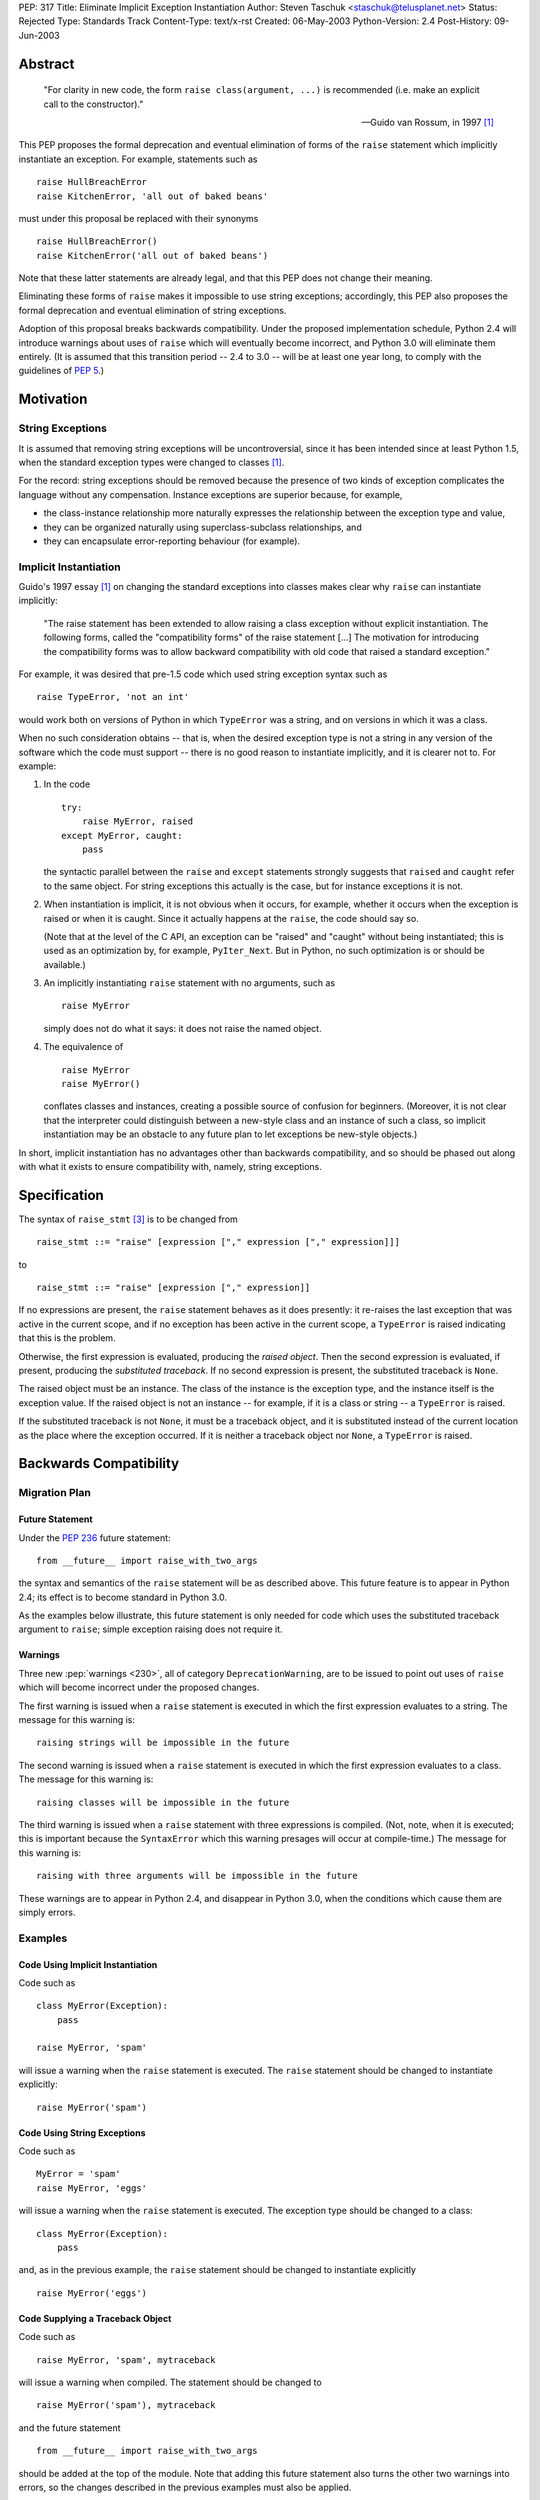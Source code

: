 PEP: 317
Title: Eliminate Implicit Exception Instantiation
Author: Steven Taschuk <staschuk@telusplanet.net>
Status: Rejected
Type: Standards Track
Content-Type: text/x-rst
Created: 06-May-2003
Python-Version: 2.4
Post-History: 09-Jun-2003


Abstract
========

    "For clarity in new code, the form ``raise class(argument, ...)``
    is recommended (i.e. make an explicit call to the constructor)."

    -- Guido van Rossum, in 1997 [1]_

This PEP proposes the formal deprecation and eventual elimination of
forms of the ``raise`` statement which implicitly instantiate an
exception.  For example, statements such as ::

    raise HullBreachError
    raise KitchenError, 'all out of baked beans'

must under this proposal be replaced with their synonyms ::

    raise HullBreachError()
    raise KitchenError('all out of baked beans')

Note that these latter statements are already legal, and that this PEP
does not change their meaning.

Eliminating these forms of ``raise`` makes it impossible to use string
exceptions; accordingly, this PEP also proposes the formal deprecation
and eventual elimination of string exceptions.

Adoption of this proposal breaks backwards compatibility.  Under the
proposed implementation schedule, Python 2.4 will introduce warnings
about uses of ``raise`` which will eventually become incorrect, and
Python 3.0 will eliminate them entirely.  (It is assumed that this
transition period -- 2.4 to 3.0 -- will be at least one year long, to
comply with the guidelines of :pep:`5`.)


Motivation
==========

String Exceptions
-----------------

It is assumed that removing string exceptions will be uncontroversial,
since it has been intended since at least Python 1.5, when the
standard exception types were changed to classes [1]_.

For the record: string exceptions should be removed because the
presence of two kinds of exception complicates the language without
any compensation.  Instance exceptions are superior because, for
example,

* the class-instance relationship more naturally expresses the
  relationship between the exception type and value,

* they can be organized naturally using superclass-subclass
  relationships, and

* they can encapsulate error-reporting behaviour (for example).


Implicit Instantiation
----------------------

Guido's 1997 essay [1]_ on changing the standard exceptions into
classes makes clear why ``raise`` can instantiate implicitly:

    "The raise statement has been extended to allow raising a class
    exception without explicit instantiation. The following forms,
    called the "compatibility forms" of the raise statement [...]  The
    motivation for introducing the compatibility forms was to allow
    backward compatibility with old code that raised a standard
    exception."

For example, it was desired that pre-1.5 code which used string
exception syntax such as ::

    raise TypeError, 'not an int'

would work both on versions of Python in which ``TypeError`` was a
string, and on versions in which it was a class.

When no such consideration obtains -- that is, when the desired
exception type is not a string in any version of the software which
the code must support -- there is no good reason to instantiate
implicitly, and it is clearer not to.  For example:

1. In the code ::

       try:
           raise MyError, raised
       except MyError, caught:
           pass

   the syntactic parallel between the ``raise`` and ``except``
   statements strongly suggests that ``raised`` and ``caught`` refer
   to the same object.  For string exceptions this actually is the
   case, but for instance exceptions it is not.

2. When instantiation is implicit, it is not obvious when it occurs,
   for example, whether it occurs when the exception is raised or when
   it is caught.  Since it actually happens at the ``raise``, the code
   should say so.

   (Note that at the level of the C API, an exception can be "raised"
   and "caught" without being instantiated; this is used as an
   optimization by, for example, ``PyIter_Next``.  But in Python, no
   such optimization is or should be available.)

3. An implicitly instantiating ``raise`` statement with no arguments,
   such as ::

       raise MyError

   simply does not do what it says: it does not raise the named
   object.

4. The equivalence of ::

       raise MyError
       raise MyError()

   conflates classes and instances, creating a possible source of
   confusion for beginners.  (Moreover, it is not clear that the
   interpreter could distinguish between a new-style class and an
   instance of such a class, so implicit instantiation may be an
   obstacle to any future plan to let exceptions be new-style
   objects.)

In short, implicit instantiation has no advantages other than
backwards compatibility, and so should be phased out along with what
it exists to ensure compatibility with, namely, string exceptions.


Specification
=============

The syntax of ``raise_stmt`` [3]_ is to be changed from ::

    raise_stmt ::= "raise" [expression ["," expression ["," expression]]]

to ::

    raise_stmt ::= "raise" [expression ["," expression]]

If no expressions are present, the ``raise`` statement behaves as it
does presently: it re-raises the last exception that was active in the
current scope, and if no exception has been active in the current
scope, a ``TypeError`` is raised indicating that this is the problem.

Otherwise, the first expression is evaluated, producing the *raised
object*.  Then the second expression is evaluated, if present,
producing the *substituted traceback*.  If no second expression is
present, the substituted traceback is ``None``.

The raised object must be an instance.  The class of the instance is
the exception type, and the instance itself is the exception value.
If the raised object is not an instance -- for example, if it is a
class or string -- a ``TypeError`` is raised.

If the substituted traceback is not ``None``, it must be a traceback
object, and it is substituted instead of the current location as the
place where the exception occurred.  If it is neither a traceback
object nor ``None``, a ``TypeError`` is raised.


Backwards Compatibility
=======================

Migration Plan
--------------

Future Statement
''''''''''''''''

Under the :pep:`236` future statement::

    from __future__ import raise_with_two_args

the syntax and semantics of the ``raise`` statement will be as
described above.  This future feature is to appear in Python 2.4; its
effect is to become standard in Python 3.0.

As the examples below illustrate, this future statement is only needed
for code which uses the substituted traceback argument to ``raise``;
simple exception raising does not require it.


Warnings
''''''''

Three new :pep:`warnings <230>`, all of category ``DeprecationWarning``, are
to be issued to point out uses of ``raise`` which will become
incorrect under the proposed changes.

The first warning is issued when a ``raise`` statement is executed in
which the first expression evaluates to a string.  The message for
this warning is::

    raising strings will be impossible in the future

The second warning is issued when a ``raise`` statement is executed in
which the first expression evaluates to a class.  The message for this
warning is::

    raising classes will be impossible in the future

The third warning is issued when a ``raise`` statement with three
expressions is compiled.  (Not, note, when it is executed; this is
important because the ``SyntaxError`` which this warning presages will
occur at compile-time.)  The message for this warning is::

    raising with three arguments will be impossible in the future

These warnings are to appear in Python 2.4, and disappear in Python
3.0, when the conditions which cause them are simply errors.


Examples
--------

Code Using Implicit Instantiation
'''''''''''''''''''''''''''''''''

Code such as ::

    class MyError(Exception):
        pass

    raise MyError, 'spam'

will issue a warning when the ``raise`` statement is executed.  The
``raise`` statement should be changed to instantiate explicitly::

    raise MyError('spam')


Code Using String Exceptions
''''''''''''''''''''''''''''

Code such as ::

    MyError = 'spam'
    raise MyError, 'eggs'

will issue a warning when the ``raise`` statement is executed.  The
exception type should be changed to a class::

    class MyError(Exception):
        pass

and, as in the previous example, the ``raise`` statement should be
changed to instantiate explicitly ::

    raise MyError('eggs')


Code Supplying a Traceback Object
'''''''''''''''''''''''''''''''''

Code such as ::

    raise MyError, 'spam', mytraceback

will issue a warning when compiled.  The statement should be changed
to ::

    raise MyError('spam'), mytraceback

and the future statement ::

    from __future__ import raise_with_two_args

should be added at the top of the module.  Note that adding this
future statement also turns the other two warnings into errors, so the
changes described in the previous examples must also be applied.

The special case ::

    raise sys.exc_type, sys.exc_info, sys.exc_traceback

(which is intended to re-raise a previous exception) should be changed
simply to ::

    raise


A Failure of the Plan
'''''''''''''''''''''

It may occur that a ``raise`` statement which raises a string or
implicitly instantiates is not executed in production or testing
during the phase-in period for this PEP.  In that case, it will not
issue any warnings, but will instead suddenly fail one day in Python
3.0 or a subsequent version.  (The failure is that the wrong exception
gets raised, namely a ``TypeError`` complaining about the arguments to
``raise``, instead of the exception intended.)

Such cases can be made rarer by prolonging the phase-in period; they
cannot be made impossible short of issuing at compile-time a warning
for every ``raise`` statement.


Rejection
=========

If this PEP were accepted, nearly all existing Python code would need
to be reviewed and probably revised; even if all the above arguments
in favour of explicit instantiation are accepted, the improvement in
clarity is too minor to justify the cost of doing the revision and the
risk of new bugs introduced thereby.

This proposal has therefore been rejected [6]_.

Note that string exceptions are slated for removal independently of
this proposal; what is rejected is the removal of implicit exception
instantiation.


Summary of Discussion
=====================

A small minority of respondents were in favour of the proposal, but
the dominant response was that any such migration would be costly
out of proportion to the putative benefit.  As noted above, this
point is sufficient in itself to reject the PEP.


New-Style Exceptions
--------------------

Implicit instantiation might conflict with future plans to allow
instances of new-style classes to be used as exceptions.  In order to
decide whether to instantiate implicitly, the ``raise`` machinery must
determine whether the first argument is a class or an instance -- but
with new-style classes there is no clear and strong distinction.

Under this proposal, the problem would be avoided because the
exception would already have been instantiated.  However, there are
two plausible alternative solutions:

1. Require exception types to be subclasses of ``Exception``, and
   instantiate implicitly if and only if ::

        issubclass(firstarg, Exception)

2. Instantiate implicitly if and only if ::

        isinstance(firstarg, type)

Thus eliminating implicit instantiation entirely is not necessary to
solve this problem.


Ugliness of Explicit Instantiation
----------------------------------

Some respondents felt that the explicitly instantiating syntax is
uglier, especially in cases when no arguments are supplied to the
exception constructor::

    raise TypeError()

The problem is particularly acute when the exception instance itself
is not of interest, that is, when the only relevant point is the
exception type::

    try:
        # ... deeply nested search loop ...
            raise Found
    except Found:
        # ...

In such cases the symmetry between ``raise`` and ``except`` can be
more expressive of the intent of the code.

Guido opined that the implicitly instantiating syntax is "a tad
prettier" even for cases with a single argument, since it has less
punctuation.


Performance Penalty of Warnings
-------------------------------

Experience with deprecating ``apply()`` shows that use of the warning
framework can incur a significant performance penalty.

Code which instantiates explicitly would not be affected, since the
run-time checks necessary to determine whether to issue a warning are
exactly those which are needed to determine whether to instantiate
implicitly in the first place.  That is, such statements are already
incurring the cost of these checks.

Code which instantiates implicitly would incur a large cost: timing
trials indicate that issuing a warning (whether it is suppressed or
not) takes about five times more time than simply instantiating,
raising, and catching an exception.

This penalty is mitigated by the fact that ``raise`` statements are
rarely on performance-critical execution paths.


Traceback Argument
------------------

As the proposal stands, it would be impossible to use the traceback
argument to ``raise`` conveniently with all 2.x versions of Python.

For compatibility with versions < 2.4, the three-argument form must be
used; but this form would produce warnings with versions >= 2.4.
Those warnings could be suppressed, but doing so is awkward because
the relevant type of warning is issued at compile-time.

If this PEP were still under consideration, this objection would be
met by extending the phase-in period.  For example, warnings could
first be issued in 3.0, and become errors in some later release.


References
==========

.. [1] "Standard Exception Classes in Python 1.5", Guido van Rossum.
       http://www.python.org/doc/essays/stdexceptions.html

.. [3] "Python Language Reference", Guido van Rossum.
       http://docs.python.org/reference/simple_stmts.html#raise

.. [6] Guido van Rossum, 11 June 2003 post to ``python-dev``.
       https://mail.python.org/pipermail/python-dev/2003-June/036176.html


Copyright
=========

This document has been placed in the public domain.
